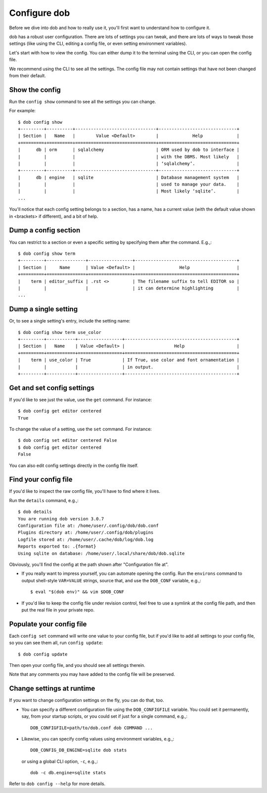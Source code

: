 #############
Configure dob
#############

Before we dive into dob and how to really use it, you'll first want to understand
how to configure it.

dob has a robust user configuration. There are lots of settings you can tweak,
and there are lots of ways to tweak those settings (like using the CLI,
editing a config file, or even setting environment variables).

Let's start with how to view the config. You can either dump it to the
terminal using the CLI, or you can open the config file.

We recommend using the CLI to see all the settings. The config file may not
contain settings that have not been changed from their default.

Show the config
===============

Run the ``config show`` command to see all the settings you can change.

For example::

  $ dob config show
  +---------+----------+-------------------------------+------------------------------+
  | Section |   Name   |        Value <Default>        |             Help             |
  +=========+==========+===============================+==============================+
  |      db | orm      | sqlalchemy                    | ORM used by dob to interface |
  |         |          |                               | with the DBMS. Most likely   |
  |         |          |                               | ‘sqlalchemy’.                |
  +---------+----------+-------------------------------+------------------------------+
  |      db | engine   | sqlite                        | Database management system   |
  |         |          |                               | used to manage your data.    |
  |         |          |                               | Most likely ‘sqlite’.        |
  ...

You'll notice that each config setting belongs to a section, has a name, has a
current value (with the default value shown in <brackets> if different), and
a bit of help.

Dump a config section
=====================

You can restrict to a section or even a specific setting by specifying them
after the command. E.g.,::

  $ dob config show term
  +---------+---------------+-----------------+---------------------------------------+
  | Section |     Name      | Value <Default> |                 Help                  |
  +=========+===============+=================+=======================================+
  |    term | editor_suffix | .rst <>         | The filename suffix to tell EDITOR so |
  |         |               |                 | it can determine highlighting         |
  ...

Dump a single setting
=====================

Or, to see a single setting's entry, include the setting name::

  $ dob config show term use_color
  +---------+-----------+-----------------+-------------------------------------------+
  | Section |   Name    | Value <Default> |                   Help                    |
  +=========+===========+=================+===========================================+
  |    term | use_color | True            | If True, use color and font ornamentation |
  |         |           |                 | in output.                                |
  +---------+-----------+-----------------+-------------------------------------------+

Get and set config settings
===========================

If you'd like to see just the value, use the ``get`` command. For instance::

  $ dob config get editor centered
  True

To change the value of a setting, use the ``set`` command. For instance::

  $ dob config set editor centered False
  $ dob config get editor centered
  False

You can also edit config settings directly in the config file itself.

Find your config file
=====================

If you'd like to inspect the raw config file, you'll have to find where it lives.

Run the ``details`` command, e.g.,::

  $ dob details
  You are running dob version 3.0.7
  Configuration file at: /home/user/.config/dob/dob.conf
  Plugins directory at: /home/user/.config/dob/plugins
  Logfile stored at: /home/user/.cache/dob/log/dob.log
  Reports exported to: .{format}
  Using sqlite on database: /home/user/.local/share/dob/dob.sqlite

Obviously, you'll find the config at the path shown after "Configuration file at".

- If you really want to impress yourself, you can automate opening the config.
  Run the ``environs`` command to output shell-style ``VAR=VALUE`` strings,
  source that, and use the ``DOB_CONF`` variable, e.g.,::

    $ eval "$(dob env)" && vim $DOB_CONF

- If you'd like to keep the config file under revision control, feel free
  to use a symlink at the config file path, and then put the real file in
  your private repo.

Populate your config file
=========================

Each ``config set`` command will write one value to your config file,
but if you'd like to add all settings to your config file, so you can
see them all, run ``config update``::

   $ dob config update

Then open your config file, and you should see all settings therein.

Note that any comments you may have added to the config file will be preserved.

Change settings at runtime
==========================

If you want to change configuration settings on the fly, you can do that, too.

- You can specify a different configuration file using the ``DOB_CONFIGFILE``
  variable. You could set it permanently, say, from your startup scripts,
  or you could set if just for a single command, e.g.,::

    DOB_CONFIGFILE=path/to/dob.conf dob COMMAND ...

- Likewise, you can specify config values using environment variables, e.g.,::

    DOB_CONFIG_DB_ENGINE=sqlite dob stats

  or using a global CLI option, ``-c``, e.g.,::

    dob -c db.engine=sqlite stats

Refer to ``dob config --help`` for more details.

